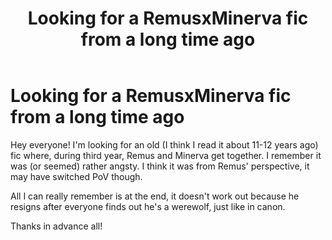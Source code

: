 #+TITLE: Looking for a RemusxMinerva fic from a long time ago

* Looking for a RemusxMinerva fic from a long time ago
:PROPERTIES:
:Author: midelus
:Score: 2
:DateUnix: 1472508999.0
:DateShort: 2016-Aug-30
:FlairText: Request
:END:
Hey everyone! I'm looking for an old (I think I read it about 11-12 years ago) fic where, during third year, Remus and Minerva get together. I remember it was (or seemed) rather angsty. I think it was from Remus' perspective, it may have switched PoV though.

All I can really remember is at the end, it doesn't work out because he resigns after everyone finds out he's a werewolf, just like in canon.

Thanks in advance all!

